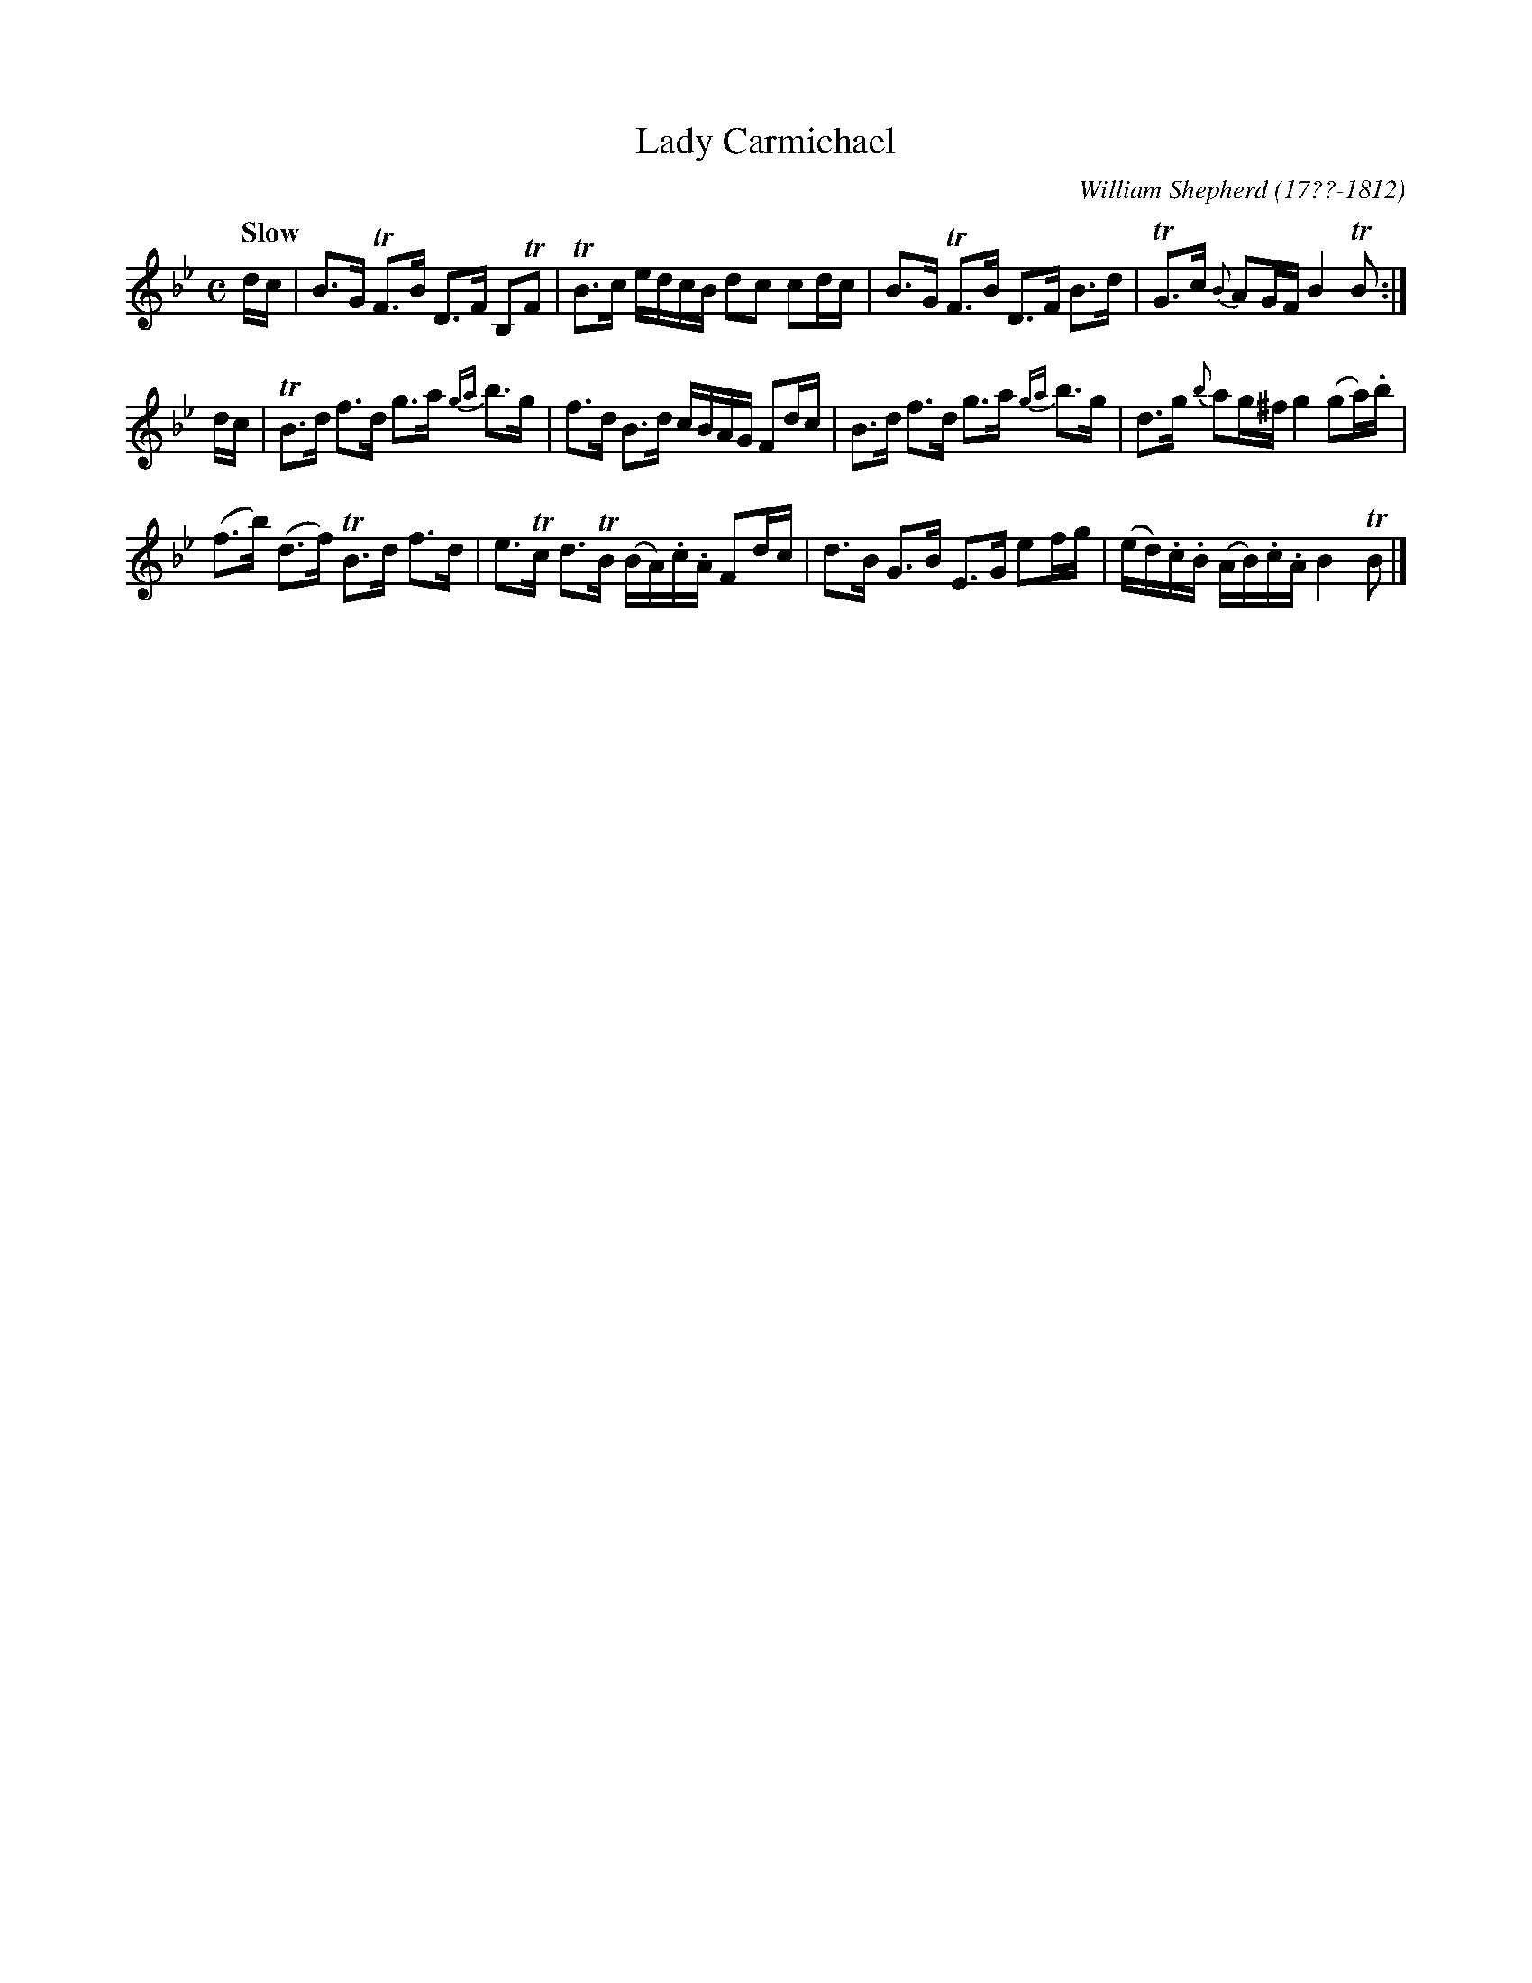 X: 142
T: Lady Carmichael
R: strathspey
Q: "Slow"
B: William Shepherd "1st Collection" 1793 p.14 #2
F: http://imslp.org/wiki/File:PMLP73094-Shepherd_Collections_HMT.pdf
C: William Shepherd (17??-1812)
Z: 2012 John Chambers <jc:trillian.mit.edu>
N: Fixed many missing dots that may have been due to overlap caused by 2-staff format.
N: Some long beams broken to improve readability.
M: C
L: 1/16
K: Bb
dc |\
B3G TF3B D3F B,2TF2 | TB3c edcB d2c2 c2dc |\
B3G TF3B D3F B3d | TG3c {B}A2GF B4 TB2 :|
dc |\
TB3d f3d g3a {ga}b3g | f3d B3d cBAG F2dc |\
B3d f3d g3a {ga}b3g | d3g {b}a2g^f g4 (g2a).b |
(f3b) (d3f) TB3d f3d | e3Tc d3TB (BA).c.A F2dc |\
d3B G3B E3G e2fg | (ed).c.B (AB).c.A B4 TB2 |]
